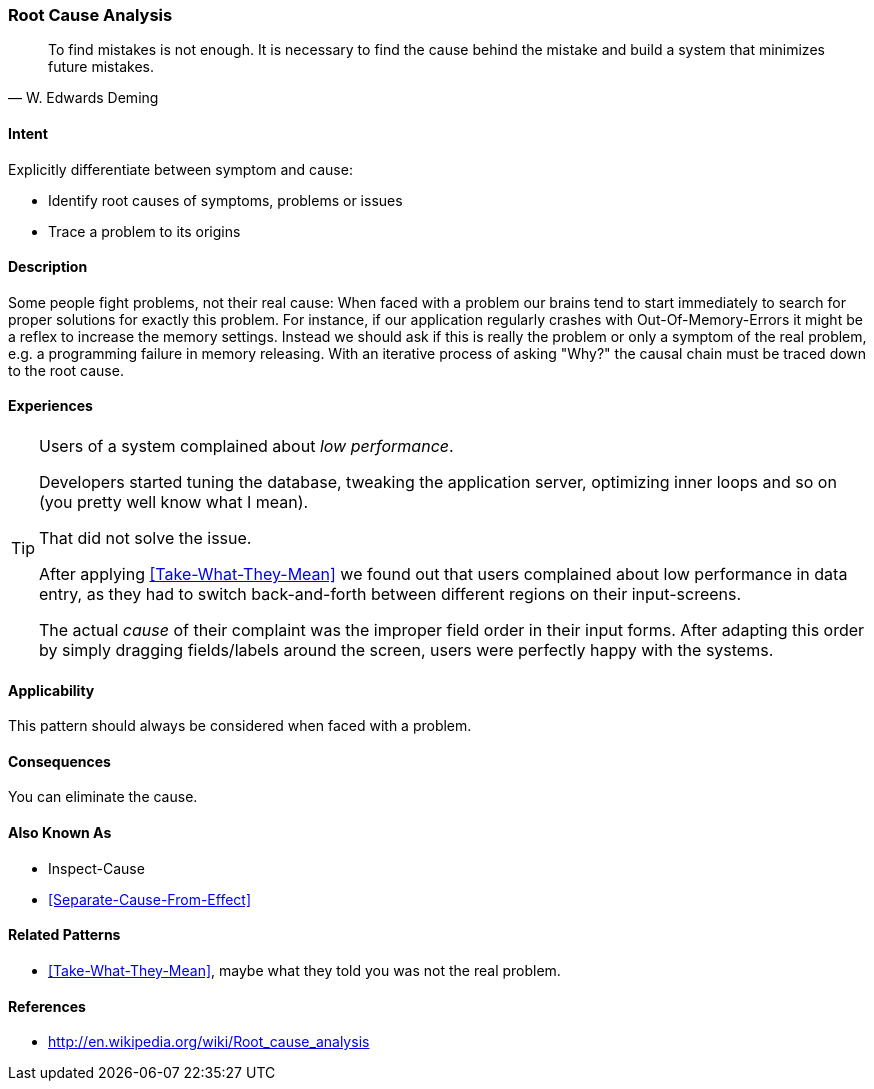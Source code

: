 [[Root-Cause-Analysis]]

=== Root Cause Analysis 
[quote, W. Edwards Deming]
To find mistakes is not enough. It is necessary to find the cause behind the mistake
and build a system that minimizes future mistakes. 

==== Intent
Explicitly differentiate between symptom and cause: 

* Identify root causes of symptoms, problems or issues
* Trace a problem to its origins

==== Description
Some people fight problems, not their real cause: When faced with a problem our brains tend to start immediately to search for proper solutions for exactly this problem. For instance, if our application regularly crashes with Out-Of-Memory-Errors it might be a reflex to increase the memory settings. Instead we should ask if this is really the problem or only a symptom of the real problem, e.g. a programming failure in memory releasing. With an iterative process of asking "Why?" the causal chain must be traced down to the root cause.

==== Experiences 

[TIP]
--
Users of a system complained about _low performance_. 

Developers started tuning the database,
tweaking the application server, optimizing inner loops and so on (you pretty well know what I mean).

That did not solve the issue. 

After applying <<Take-What-They-Mean>> we found out that users complained about low performance in data entry,
as they had to switch back-and-forth between different regions on their input-screens.

The actual _cause_ of their complaint was the improper field order in their input forms. After adapting this
order by simply dragging fields/labels around the screen, users were perfectly happy with the systems.
--


==== Applicability

This pattern should always be considered when faced with a problem.

==== Consequences

You can eliminate the cause.


==== Also Known As

* Inspect-Cause
* <<Separate-Cause-From-Effect>>

==== Related Patterns
* <<Take-What-They-Mean>>, maybe what they told you was not the real problem.

==== References

* http://en.wikipedia.org/wiki/Root_cause_analysis
